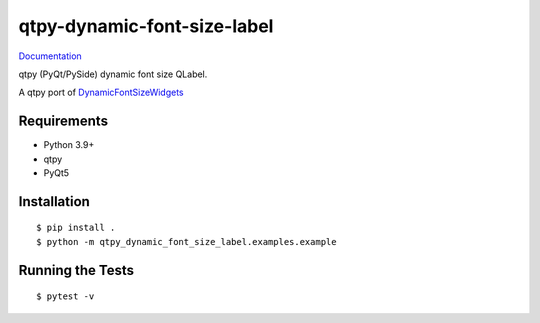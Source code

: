 ===============================
qtpy-dynamic-font-size-label
===============================

.. image:: https://img.shields.io/pypi/v/qtpy-dynamic-font-size-label.svg
        :target: https://pypi.python.org/pypi/qtpy-dynamic-font-size-label


`Documentation <https://pcdshub.github.io/qtpy-dynamic-font-size-label/>`_

qtpy (PyQt/PySide) dynamic font size QLabel.

A qtpy port of `DynamicFontSizeWidgets
<https://github.com/jonaias/DynamicFontSizeWidgets/>`_

Requirements
------------

* Python 3.9+
* qtpy
* PyQt5

Installation
------------

::

  $ pip install .
  $ python -m qtpy_dynamic_font_size_label.examples.example


Running the Tests
-----------------
::

  $ pytest -v
